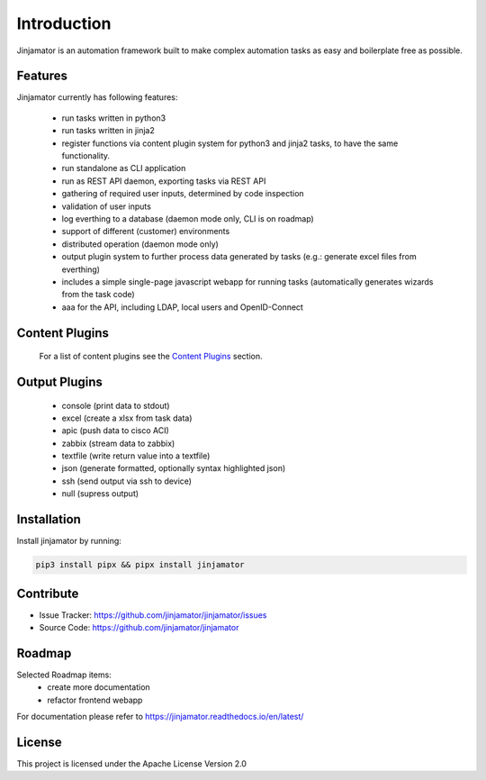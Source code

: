 Introduction
==================


Jinjamator is an automation framework built to make complex automation tasks as easy and boilerplate free as possible.

Features
-----------------

Jinjamator currently has following features:

    - run tasks written in python3
    - run tasks written in jinja2
    - register functions via content plugin system for python3 and jinja2 tasks, to have the same functionality.
    - run standalone as CLI application
    - run as REST API daemon, exporting tasks via REST API
    - gathering of required user inputs, determined by code inspection
    - validation of user inputs
    - log everthing to a database (daemon mode only, CLI is on roadmap)
    - support of different (customer) environments
    - distributed operation (daemon mode only)
    - output plugin system to further process data generated by tasks (e.g.: generate excel files from everthing)
    - includes a simple single-page javascript webapp for running tasks (automatically generates wizards from the task code)
    - aaa for the API, including LDAP, local users and OpenID-Connect


Content Plugins
-----------------

    For a list of content plugins see the `Content Plugins <https://jinjamator.readthedocs.io/en/latest/plugins/content/index.html>`_ section.


Output Plugins
-----------------

    - console (print data to stdout)
    - excel (create a xlsx from task data)
    - apic (push data to cisco ACI)
    - zabbix (stream data to zabbix)
    - textfile (write return value into a textfile)
    - json (generate formatted, optionally syntax highlighted json)
    - ssh (send output via ssh to device)
    - null (supress output)

Installation
------------

Install jinjamator by running:

.. code:: shell
    
    pip3 install pipx && pipx install jinjamator

Contribute
----------

- Issue Tracker: https://github.com/jinjamator/jinjamator/issues
- Source Code: https://github.com/jinjamator/jinjamator

Roadmap
-----------------

Selected Roadmap items:
    - create more documentation
    - refactor frontend webapp

For documentation please refer to https://jinjamator.readthedocs.io/en/latest/

License
-----------------

This project is licensed under the Apache License Version 2.0